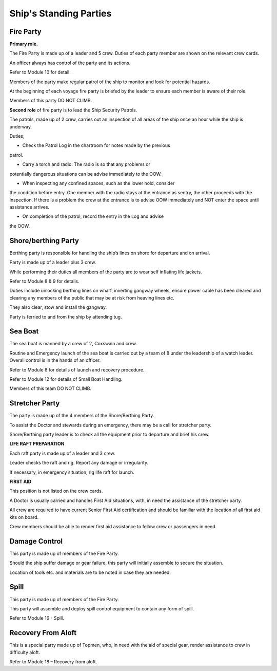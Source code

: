 ***********************
Ship's Standing Parties
***********************


Fire Party
==========

**Primary role.**

The Fire Party is made up of a leader and 5 crew. Duties of each party
member are shown on the relevant crew cards.

An officer always has control of the party and its actions.

Refer to Module 10 for detail.

Members of the party make regular patrol of the ship to monitor and look
for potential hazards.

At the beginning of each voyage fire party is briefed by the leader to
ensure each member is aware of their role.

Members of this party DO NOT CLIMB.

**Second role** of fire party is to lead the Ship Security Patrols.

The patrols, made up of 2 crew, carries out an inspection of all areas
of the ship once an hour while the ship is underway.

Duties;

- Check the Patrol Log in the chartroom for notes made by the previous
patrol.

- Carry a torch and radio. The radio is so that any problems or
potentially dangerous situations can be advise immediately to the OOW.

- When inspecting any confined spaces, such as the lower hold, consider
the condition before entry. One member with the radio stays at the
entrance as sentry, the other proceeds with the inspection. If there is
a problem the crew at the entrance is to advise OOW immediately and NOT
enter the space until assistance arrives.

- On completion of the patrol, record the entry in the Log and advise
the OOW.



Shore/berthing Party
====================

Berthing party is responsible for handling the ship’s lines on shore for
departure and on arrival.

Party is made up of a leader plus 3 crew.

While performing their duties all members of the party are to wear self
inflating life jackets.

Refer to Module 8 & 9 for details.

Duties include unlocking berthing lines on wharf, inverting gangway
wheels, ensure power cable has been cleared and clearing any members of
the public that may be at risk from heaving lines etc.

They also clear, stow and install the gangway.

Party is ferried to and from the ship by attending tug.



Sea Boat
========

The sea boat is manned by a crew of 2, Coxswain and crew.

Routine and Emergency launch of the sea boat is carried out by a team of
8 under the leadership of a watch leader. Overall control is in the
hands of an officer.

Refer to Module 8 for details of launch and recovery procedure.

Refer to Module 12 for details of Small Boat Handling.

Members of this team DO NOT CLIMB.




Stretcher Party
===============

The party is made up of the 4 members of the Shore/Berthing Party.

To assist the Doctor and stewards during an emergency, there may be a
call for stretcher party.

Shore/Berthing party leader is to check all the equipment prior to
departure and brief his crew.

**LIFE RAFT PREPARATION**

Each raft party is made up of a leader and 3 crew.

Leader checks the raft and rig. Report any damage or irregularity.

If necessary, in emergency situation, rig life raft for launch.

**FIRST AID**

This position is not listed on the crew cards.

A Doctor is usually carried and handles First Aid situations, with, in
need the assistance of the stretcher party.

All crew are required to have current Senior First Aid certification and
should be familiar with the location of all first aid kits on board.

Crew members should be able to render first aid assistance to fellow
crew or passengers in need.


Damage Control
==============

This party is made up of members of the Fire Party.

Should the ship suffer damage or gear failure, this party will initially
assemble to secure the situation.

Location of tools etc. and materials are to be noted in case they are
needed.

Spill
=====

This party is made up of members of the Fire Party.

This party will assemble and deploy spill control equipment to contain
any form of spill.

Refer to Module 16 - Spill.


Recovery From Aloft
===================


This is a special party made up of Topmen, who, in need with the aid of
special gear, render assistance to crew in difficulty aloft.

Refer to Module 18 – Recovery from aloft.

